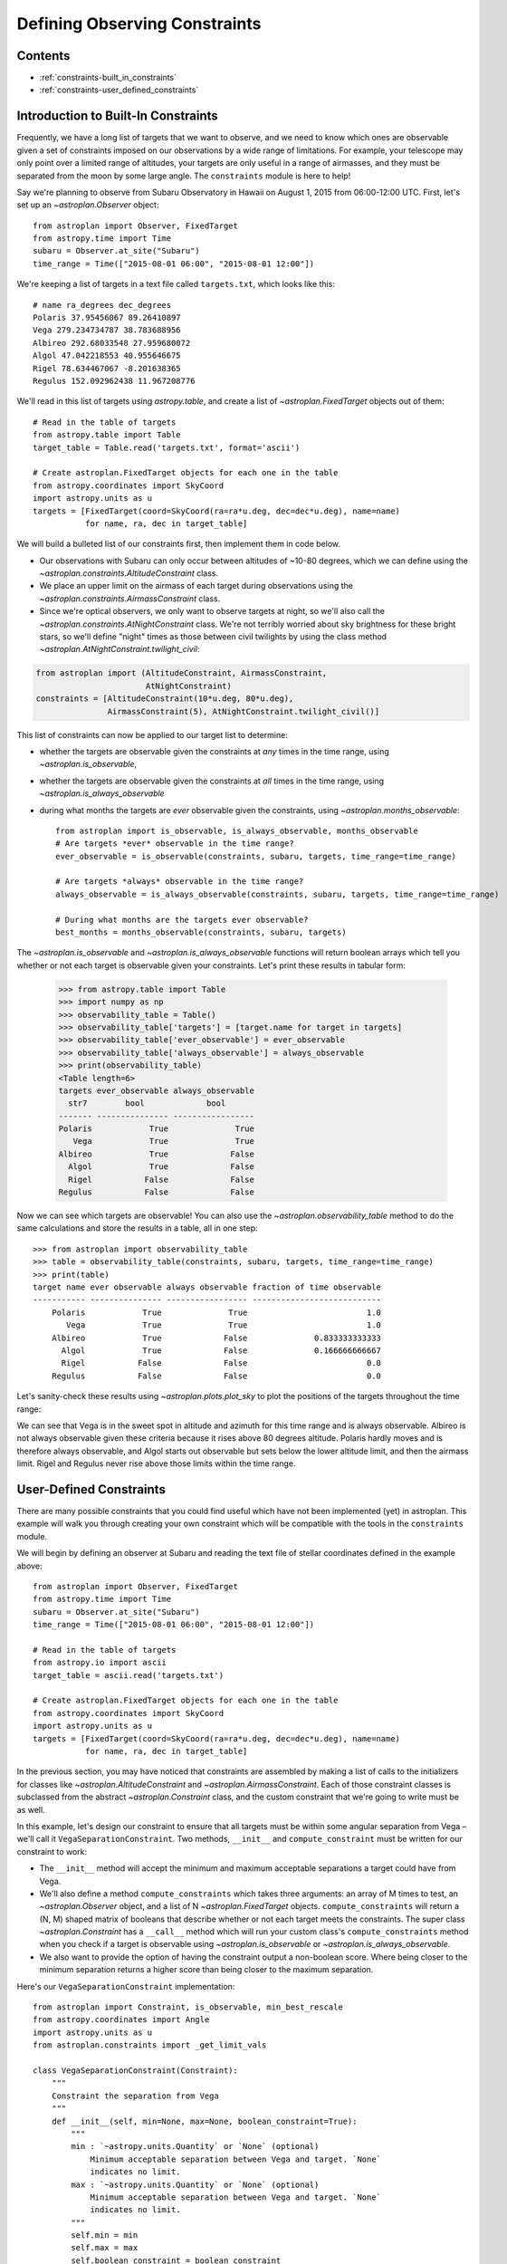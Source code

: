 .. doctest-skip-all

.. _constraints:

******************************
Defining Observing Constraints
******************************

Contents
========

* :ref:`constraints-built_in_constraints`
* :ref:`constraints-user_defined_constraints`

.. _constraints-built_in_constraints:

Introduction to Built-In Constraints
====================================

Frequently, we have a long list of targets that we want to observe, and we need
to know which ones are observable given a set of constraints imposed on our
observations by a wide range of limitations. For example, your telescope may
only point over a limited range of altitudes, your targets are only useful
in a range of airmasses, and they must be separated from the moon by some
large angle. The ``constraints`` module is here to help!

Say we're planning to observe from Subaru Observatory in Hawaii on August 1,
2015 from 06:00-12:00 UTC. First, let's set up an `~astroplan.Observer` object::

    from astroplan import Observer, FixedTarget
    from astropy.time import Time
    subaru = Observer.at_site("Subaru")
    time_range = Time(["2015-08-01 06:00", "2015-08-01 12:00"])

We're keeping a list of targets in a text file called ``targets.txt``, which
looks like this::

    # name ra_degrees dec_degrees
    Polaris 37.95456067 89.26410897
    Vega 279.234734787 38.783688956
    Albireo 292.68033548 27.959680072
    Algol 47.042218553 40.955646675
    Rigel 78.634467067 -8.201638365
    Regulus 152.092962438 11.967208776

We'll read in this list of targets using `astropy.table`, and create a list
of `~astroplan.FixedTarget` objects out of them::

    # Read in the table of targets
    from astropy.table import Table
    target_table = Table.read('targets.txt', format='ascii')

    # Create astroplan.FixedTarget objects for each one in the table
    from astropy.coordinates import SkyCoord
    import astropy.units as u
    targets = [FixedTarget(coord=SkyCoord(ra=ra*u.deg, dec=dec*u.deg), name=name)
               for name, ra, dec in target_table]

We will build a bulleted list of our constraints first, then implement them in
code below.

* Our observations with Subaru can only occur between altitudes of ~10-80
  degrees, which we can define using the
  `~astroplan.constraints.AltitudeConstraint` class.

* We place an upper limit on the airmass of each target during observations
  using the `~astroplan.constraints.AirmassConstraint` class.

* Since we're optical observers, we only want to observe targets at night, so
  we'll also call the `~astroplan.constraints.AtNightConstraint` class. We're
  not terribly worried about sky brightness for these bright stars, so we'll
  define "night" times as those between civil twilights by using the class
  method `~astroplan.AtNightConstraint.twilight_civil`:

.. code-block:: python

    from astroplan import (AltitudeConstraint, AirmassConstraint,
                           AtNightConstraint)
    constraints = [AltitudeConstraint(10*u.deg, 80*u.deg),
                   AirmassConstraint(5), AtNightConstraint.twilight_civil()]

This list of constraints can now be applied to our target list to determine:

* whether the targets are observable given the constraints at *any* times in the
  time range, using `~astroplan.is_observable`,

* whether the targets are observable given the constraints at *all* times in the
  time range, using `~astroplan.is_always_observable`

* during what months the targets are *ever* observable given the constraints,
  using `~astroplan.months_observable`::

    from astroplan import is_observable, is_always_observable, months_observable
    # Are targets *ever* observable in the time range?
    ever_observable = is_observable(constraints, subaru, targets, time_range=time_range)

    # Are targets *always* observable in the time range?
    always_observable = is_always_observable(constraints, subaru, targets, time_range=time_range)

    # During what months are the targets ever observable?
    best_months = months_observable(constraints, subaru, targets)

The `~astroplan.is_observable` and `~astroplan.is_always_observable` functions
will return boolean arrays which tell you whether or not each target is
observable given your constraints. Let's print these results in tabular form:

    >>> from astropy.table import Table
    >>> import numpy as np
    >>> observability_table = Table()
    >>> observability_table['targets'] = [target.name for target in targets]
    >>> observability_table['ever_observable'] = ever_observable
    >>> observability_table['always_observable'] = always_observable
    >>> print(observability_table)
    <Table length=6>
    targets ever_observable always_observable
      str7        bool             bool
    ------- --------------- -----------------
    Polaris            True              True
       Vega            True              True
    Albireo            True             False
      Algol            True             False
      Rigel           False             False
    Regulus           False             False

Now we can see which targets are observable! You can also use the
`~astroplan.observability_table` method to do the same calculations and
store the results in a table, all in one step::

    >>> from astroplan import observability_table
    >>> table = observability_table(constraints, subaru, targets, time_range=time_range)
    >>> print(table)
    target name ever observable always observable fraction of time observable
    ----------- --------------- ----------------- ---------------------------
        Polaris            True              True                         1.0
           Vega            True              True                         1.0
        Albireo            True             False              0.833333333333
          Algol            True             False              0.166666666667
          Rigel           False             False                         0.0
        Regulus           False             False                         0.0

Let's sanity-check these results using `~astroplan.plots.plot_sky` to plot
the positions of the targets throughout the time range:

.. plot::

    from astroplan.plots import plot_sky
    from astroplan import Observer, FixedTarget

    import matplotlib.pyplot as plt
    from matplotlib import cm
    from astropy.time import Time
    from astropy.coordinates import SkyCoord
    import astropy.units as u


    # Get grid of times within the time_range limits
    from astroplan import time_grid_from_range
    time_range = Time(["2015-08-01 06:00", "2015-08-01 12:00"])
    time_grid = time_grid_from_range(time_range)

    subaru = Observer.at_site("Subaru")

    target_table_string = """# name ra_degrees dec_degrees
    Polaris 37.95456067 89.26410897
    Vega 279.234734787 38.783688956
    Albireo 292.68033548 27.959680072
    Algol 47.042218553 40.955646675
    Rigel 78.634467067 -8.201638365
    Regulus 152.092962438 11.967208776"""
    # Read in the table of targets
    from astropy.io import ascii
    target_table = ascii.read(target_table_string)
    targets = [FixedTarget(coord=SkyCoord(ra=ra*u.deg, dec=dec*u.deg), name=name)
               for name, ra, dec in target_table]

    plt.figure(figsize=(6,6))
    cmap = cm.Set1             # Cycle through this colormap

    for i, target in enumerate(targets):
        ax = plot_sky(target, subaru, time_grid,
                      style_kwargs=dict(color=cmap(float(i)/len(targets)),
                                        label=target.name))

    legend = ax.legend(loc='lower center')
    legend.get_frame().set_facecolor('w')
    plt.show()

We can see that Vega is in the sweet spot in altitude and azimuth for this
time range and is always observable. Albireo is not always observable given
these criteria because it rises above 80 degrees altitude. Polaris hardly moves
and is therefore always observable, and Algol starts out observable but sets
below the lower altitude limit, and then the airmass limit. Rigel and Regulus
never rise above those limits within the time range.

.. _constraints-user_defined_constraints:

User-Defined Constraints
========================

There are many possible constraints that you could find useful which have
not been implemented (yet) in astroplan. This example will walk you through
creating your own constraint which will be compatible with the tools in the
``constraints`` module.

We will begin by defining an observer at Subaru and reading the text file of
stellar coordinates defined in the example above::

    from astroplan import Observer, FixedTarget
    from astropy.time import Time
    subaru = Observer.at_site("Subaru")
    time_range = Time(["2015-08-01 06:00", "2015-08-01 12:00"])

    # Read in the table of targets
    from astropy.io import ascii
    target_table = ascii.read('targets.txt')

    # Create astroplan.FixedTarget objects for each one in the table
    from astropy.coordinates import SkyCoord
    import astropy.units as u
    targets = [FixedTarget(coord=SkyCoord(ra=ra*u.deg, dec=dec*u.deg), name=name)
               for name, ra, dec in target_table]

In the previous section, you may have noticed that constraints are assembled by
making a list of calls to the initializers for classes like
`~astroplan.AltitudeConstraint` and `~astroplan.AirmassConstraint`. Each of
those constraint classes is subclassed from the abstract
`~astroplan.Constraint` class, and the custom constraint that we're going to
write must be as well.

In this example, let's design our constraint to ensure that all targets must
be within some angular separation from Vega – we'll call it
``VegaSeparationConstraint``. Two methods, ``__init__`` and
``compute_constraint`` must be written for our constraint to work:

* The ``__init__`` method will accept the minimum and maximum acceptable separations
  a target could have from Vega.

* We'll also define a method ``compute_constraints`` which takes three
  arguments: an array of M times to test, an `~astroplan.Observer` object, and
  a list of N `~astroplan.FixedTarget` objects. ``compute_constraints``
  will return a (N, M) shaped matrix of booleans that describe whether or not each target
  meets the constraints.  The super class `~astroplan.Constraint` has a
  ``__call__`` method which will run your custom class's
  ``compute_constraints`` method when you check if a target is observable
  using `~astroplan.is_observable` or `~astroplan.is_always_observable`.

* We also want to provide the option of having the constraint output
  a non-boolean score. Where being closer to the minimum separation
  returns a higher score than being closer to the maximum separation.

Here's our ``VegaSeparationConstraint`` implementation::

    from astroplan import Constraint, is_observable, min_best_rescale
    from astropy.coordinates import Angle
    import astropy.units as u
    from astroplan.constraints import _get_limit_vals

    class VegaSeparationConstraint(Constraint):
        """
        Constraint the separation from Vega
        """
        def __init__(self, min=None, max=None, boolean_constraint=True):
            """
            min : `~astropy.units.Quantity` or `None` (optional)
                Minimum acceptable separation between Vega and target. `None`
                indicates no limit.
            max : `~astropy.units.Quantity` or `None` (optional)
                Minimum acceptable separation between Vega and target. `None`
                indicates no limit.
            """
            self.min = min
            self.max = max
            self.boolean_constraint = boolean_constraint

        @classmethod
        def vectorize(cls, constraint_list):
            # this function should take a list of constraints
            # and return a vectorized version of this constraint
            min_vals = _get_limit_vals(constraint_list, 'min')
            max_vals = _get_limit_vals(constraint_list, 'max')
            return cls(min_vals, max_vals)

        def compute_constraint(self, times, observer, targets):

            # Vega's coordinate must be non-scalar for the dimensions
            # to work out properly when combined with other constraints which
            # test multiple times
            vega = SkyCoord(ra=[279.23473479]*u.deg, dec=[38.78368896]*u.deg)

            # Calculate separation between target and vega
            vega_separation = Angle([vega.separation(target.coord)
                                     for target in targets])
            if self.boolean_constraint:
                # If a maximum is specified but no minimum
                if self.min is None and self.max is not None:
                    mask = vega_separation < self.max

                # If a minimum is specified but no maximum
                elif self.max is None and self.min is not None:
                    mask = self.min < vega_separation

                # If both a minimum and a maximum are specified
                elif self.min is not None and self.max is not None:
                    mask = ((self.min < vega_separation) & (vega_separation < self.max))

                # Otherwise, raise an error
                else:
                    raise ValueError("No max and/or min specified in "
                                     "VegaSeparationConstraint.")


                # Return an array that is True where the target is observable and
                # False where it is not
                # Must have shape (len(targets), len(times))

                # currently mask has shape (len(targets), 1)
                return np.tile(mask, len(times))

            # if we want to return a non-boolean score
            else:
                # no min and no max still should error
                if self.min is None and self.max is None:
                    raise ValueError("No max and/or min specified in "
                                     "VegaSeparationConstraint.")
                if self.min is None:
                    # if no minimum is given, set it at 0 degrees
                    self.min = 0*u.deg
                if self.max is None:
                    # if no maximum is given, set it to 180 degrees
                    self.max = 180*u.deg

                # rescale the vega_separation values so that they become
                # scores between zero and one
                rescale = min_best_rescale(vega_separation, self.min,
                                           self.max, less_than_min=0)
                return np.tile(rescale, len(times))


Then as in the earlier example, we can call our constraint::

    >>> constraints = [VegaSeparationConstraint(min=5*u.deg, max=30*u.deg)]
    >>> observability = is_observable(constraints, subaru, targets,
    ...                               time_range=time_range)
    >>> print(observability)
    [False False  True False False False]

The resulting list of booleans indicates that the only target separated by
5 and 30 degrees from Vega is Albireo. Following this pattern, you can design
arbitrarily complex criteria for constraints.

To see the (target x time) array for the non-boolean score::

    >>> constraint = VegaSeparationConstraint(min=5*u.deg, max=30*u.deg,
    ...                                       boolean_constraint=False)
    >>> print(constraint(subaru, targets, time_range=time_range)
    [[ 0.          0.          0.          0.          0.          0.          0.
       0.          0.          0.          0.          0.        ]
     [ 0.          0.          0.          0.          0.          0.          0.
       0.          0.          0.          0.          0.        ]
     [ 0.57748686  0.57748686  0.57748686  0.57748686  0.57748686  0.57748686
       0.57748686  0.57748686  0.57748686  0.57748686  0.57748686  0.57748686]
     [ 0.          0.          0.          0.          0.          0.          0.
       0.          0.          0.          0.          0.        ]
     [ 0.          0.          0.          0.          0.          0.          0.
       0.          0.          0.          0.          0.        ]
     [ 0.          0.          0.          0.          0.          0.          0.
       0.          0.          0.          0.          0.        ]]

The score of .5775 for Albireo indicates that it is slightly closer to
the 5 degree minimum than to the 30 degree maximum.
